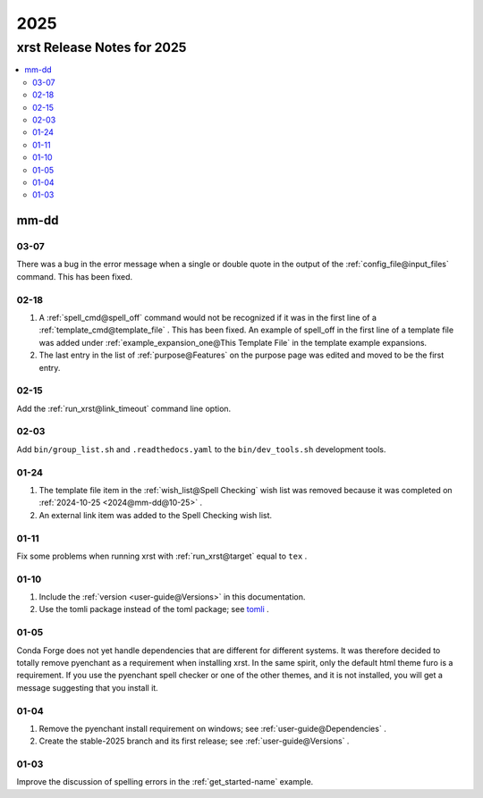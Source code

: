 .. _2025-name:

!!!!
2025
!!!!

.. meta::
   :keywords: 2025,xrst,release,notes,for,mm-dd,03-07,02-18,02-15,02-03,01-24,01-11,01-10,01-05,01-04,01-03

.. index:: 2025, xrst, release, notes, 2025

.. _2025-title:

xrst Release Notes for 2025
###########################

.. contents::
   :local:

.. index:: mm-dd

.. _2025@mm-dd:

mm-dd
*****

.. _2025@mm-dd@03-07:

03-07
=====
There was a bug in the error message when a single or double quote in the
output of the :ref:`config_file@input_files` command.
This has been fixed.

.. _2025@mm-dd@02-18:

02-18
=====
#. A :ref:`spell_cmd@spell_off` command would not be recognized
   if it was in the first line of a :ref:`template_cmd@template_file`  .
   This has been fixed.
   An example of spell_off in the first line of a template file
   was added under :ref:`example_expansion_one@This Template File`
   in the template example expansions.
#. The last entry in the list of :ref:`purpose@Features`
   on the purpose page was edited and moved to be the first entry.

.. _2025@mm-dd@02-15:

02-15
=====
Add the :ref:`run_xrst@link_timeout` command line option.

.. _2025@mm-dd@02-03:

02-03
=====
Add ``bin/group_list.sh``
and ``.readthedocs.yaml`` to the ``bin/dev_tools.sh`` development tools.

.. _2025@mm-dd@01-24:

01-24
=====
#. The template file item in the
   :ref:`wish_list@Spell Checking` wish list was removed
   because it was completed on
   :ref:`2024-10-25 <2024@mm-dd@10-25>` .
#. An external link item was added to the Spell Checking wish list.

.. _2025@mm-dd@01-11:

01-11
=====
Fix some problems when running xrst with
:ref:`run_xrst@target` equal to ``tex`` .

.. _2025@mm-dd@01-10:

01-10
=====
#. Include the :ref:`version <user-guide@Versions>` in this documentation.
#. Use the tomli package instead of the toml package; see
   `tomli <https://github.com/hukkin/tomli>`_ .

.. _2025@mm-dd@01-05:

01-05
=====
Conda Forge does not yet handle dependencies that are different for
different systems.
It was therefore decided to totally remove pyenchant
as a requirement when installing xrst.
In the same spirit, only the default html theme furo is a requirement.
If you use the pyenchant spell checker or one of the other themes,
and it is not installed, you will get a message suggesting that you install it.

.. _2025@mm-dd@01-04:

01-04
=====
1. Remove the pyenchant install requirement on windows; see
   :ref:`user-guide@Dependencies` .
2. Create the stable-2025 branch and its first release; see
   :ref:`user-guide@Versions` .

.. _2025@mm-dd@01-03:

01-03
=====
Improve the discussion of spelling errors in the
:ref:`get_started-name` example.
